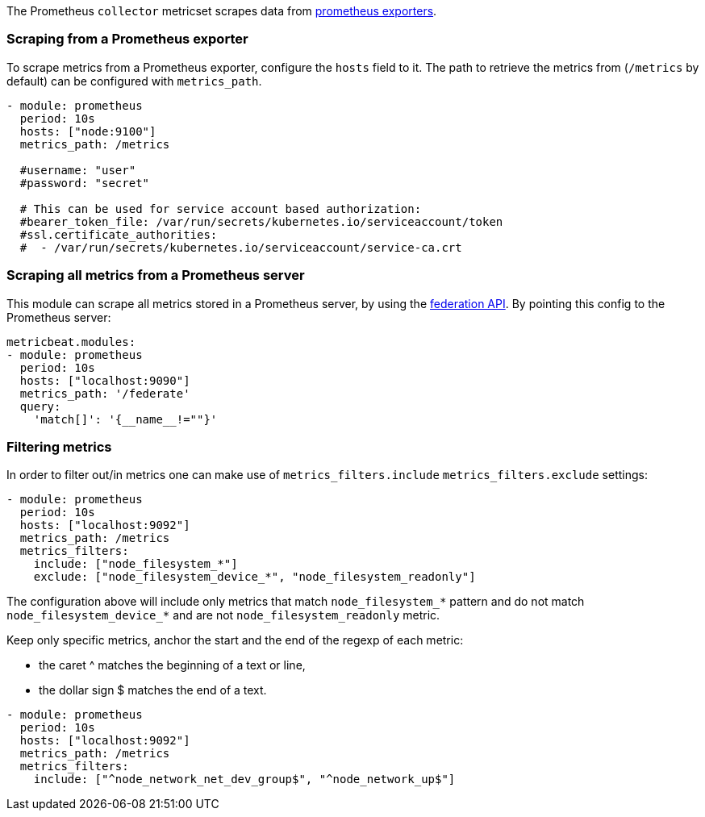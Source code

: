 The Prometheus `collector` metricset scrapes data from https://prometheus.io/docs/instrumenting/exporters/[prometheus exporters].


[float]
=== Scraping from a Prometheus exporter

To scrape metrics from a Prometheus exporter, configure the `hosts` field to it. The path
to retrieve the metrics from (`/metrics` by default) can be configured with `metrics_path`.

[source,yaml]
-------------------------------------------------------------------------------------
- module: prometheus
  period: 10s
  hosts: ["node:9100"]
  metrics_path: /metrics

  #username: "user"
  #password: "secret"

  # This can be used for service account based authorization:
  #bearer_token_file: /var/run/secrets/kubernetes.io/serviceaccount/token
  #ssl.certificate_authorities:
  #  - /var/run/secrets/kubernetes.io/serviceaccount/service-ca.crt
-------------------------------------------------------------------------------------


[float]
=== Scraping all metrics from a Prometheus server

This module can scrape all metrics stored in a Prometheus server, by using the
https://prometheus.io/docs/prometheus/latest/federation/[federation API]. By pointing this
config to the Prometheus server:

[source,yaml]
-------------------------------------------------------------------------------------
metricbeat.modules:
- module: prometheus
  period: 10s
  hosts: ["localhost:9090"]
  metrics_path: '/federate'
  query:
    'match[]': '{__name__!=""}'
-------------------------------------------------------------------------------------

[float]
=== Filtering metrics

In order to filter out/in metrics one can make use of `metrics_filters.include` `metrics_filters.exclude` settings:

[source,yaml]
-------------------------------------------------------------------------------------
- module: prometheus
  period: 10s
  hosts: ["localhost:9092"]
  metrics_path: /metrics
  metrics_filters:
    include: ["node_filesystem_*"]
    exclude: ["node_filesystem_device_*", "node_filesystem_readonly"]
-------------------------------------------------------------------------------------

The configuration above will include only metrics that match `node_filesystem_*` pattern and do not match `node_filesystem_device_*`
and are not `node_filesystem_readonly` metric.


Keep only specific metrics, anchor the start and the end of the regexp of each metric:

- the caret ^ matches the beginning of a text or line,
- the dollar sign $ matches the end of a text.

[source,yaml]
-------------------------------------------------------------------------------------
- module: prometheus
  period: 10s
  hosts: ["localhost:9092"]
  metrics_path: /metrics
  metrics_filters:
    include: ["^node_network_net_dev_group$", "^node_network_up$"]
-------------------------------------------------------------------------------------
